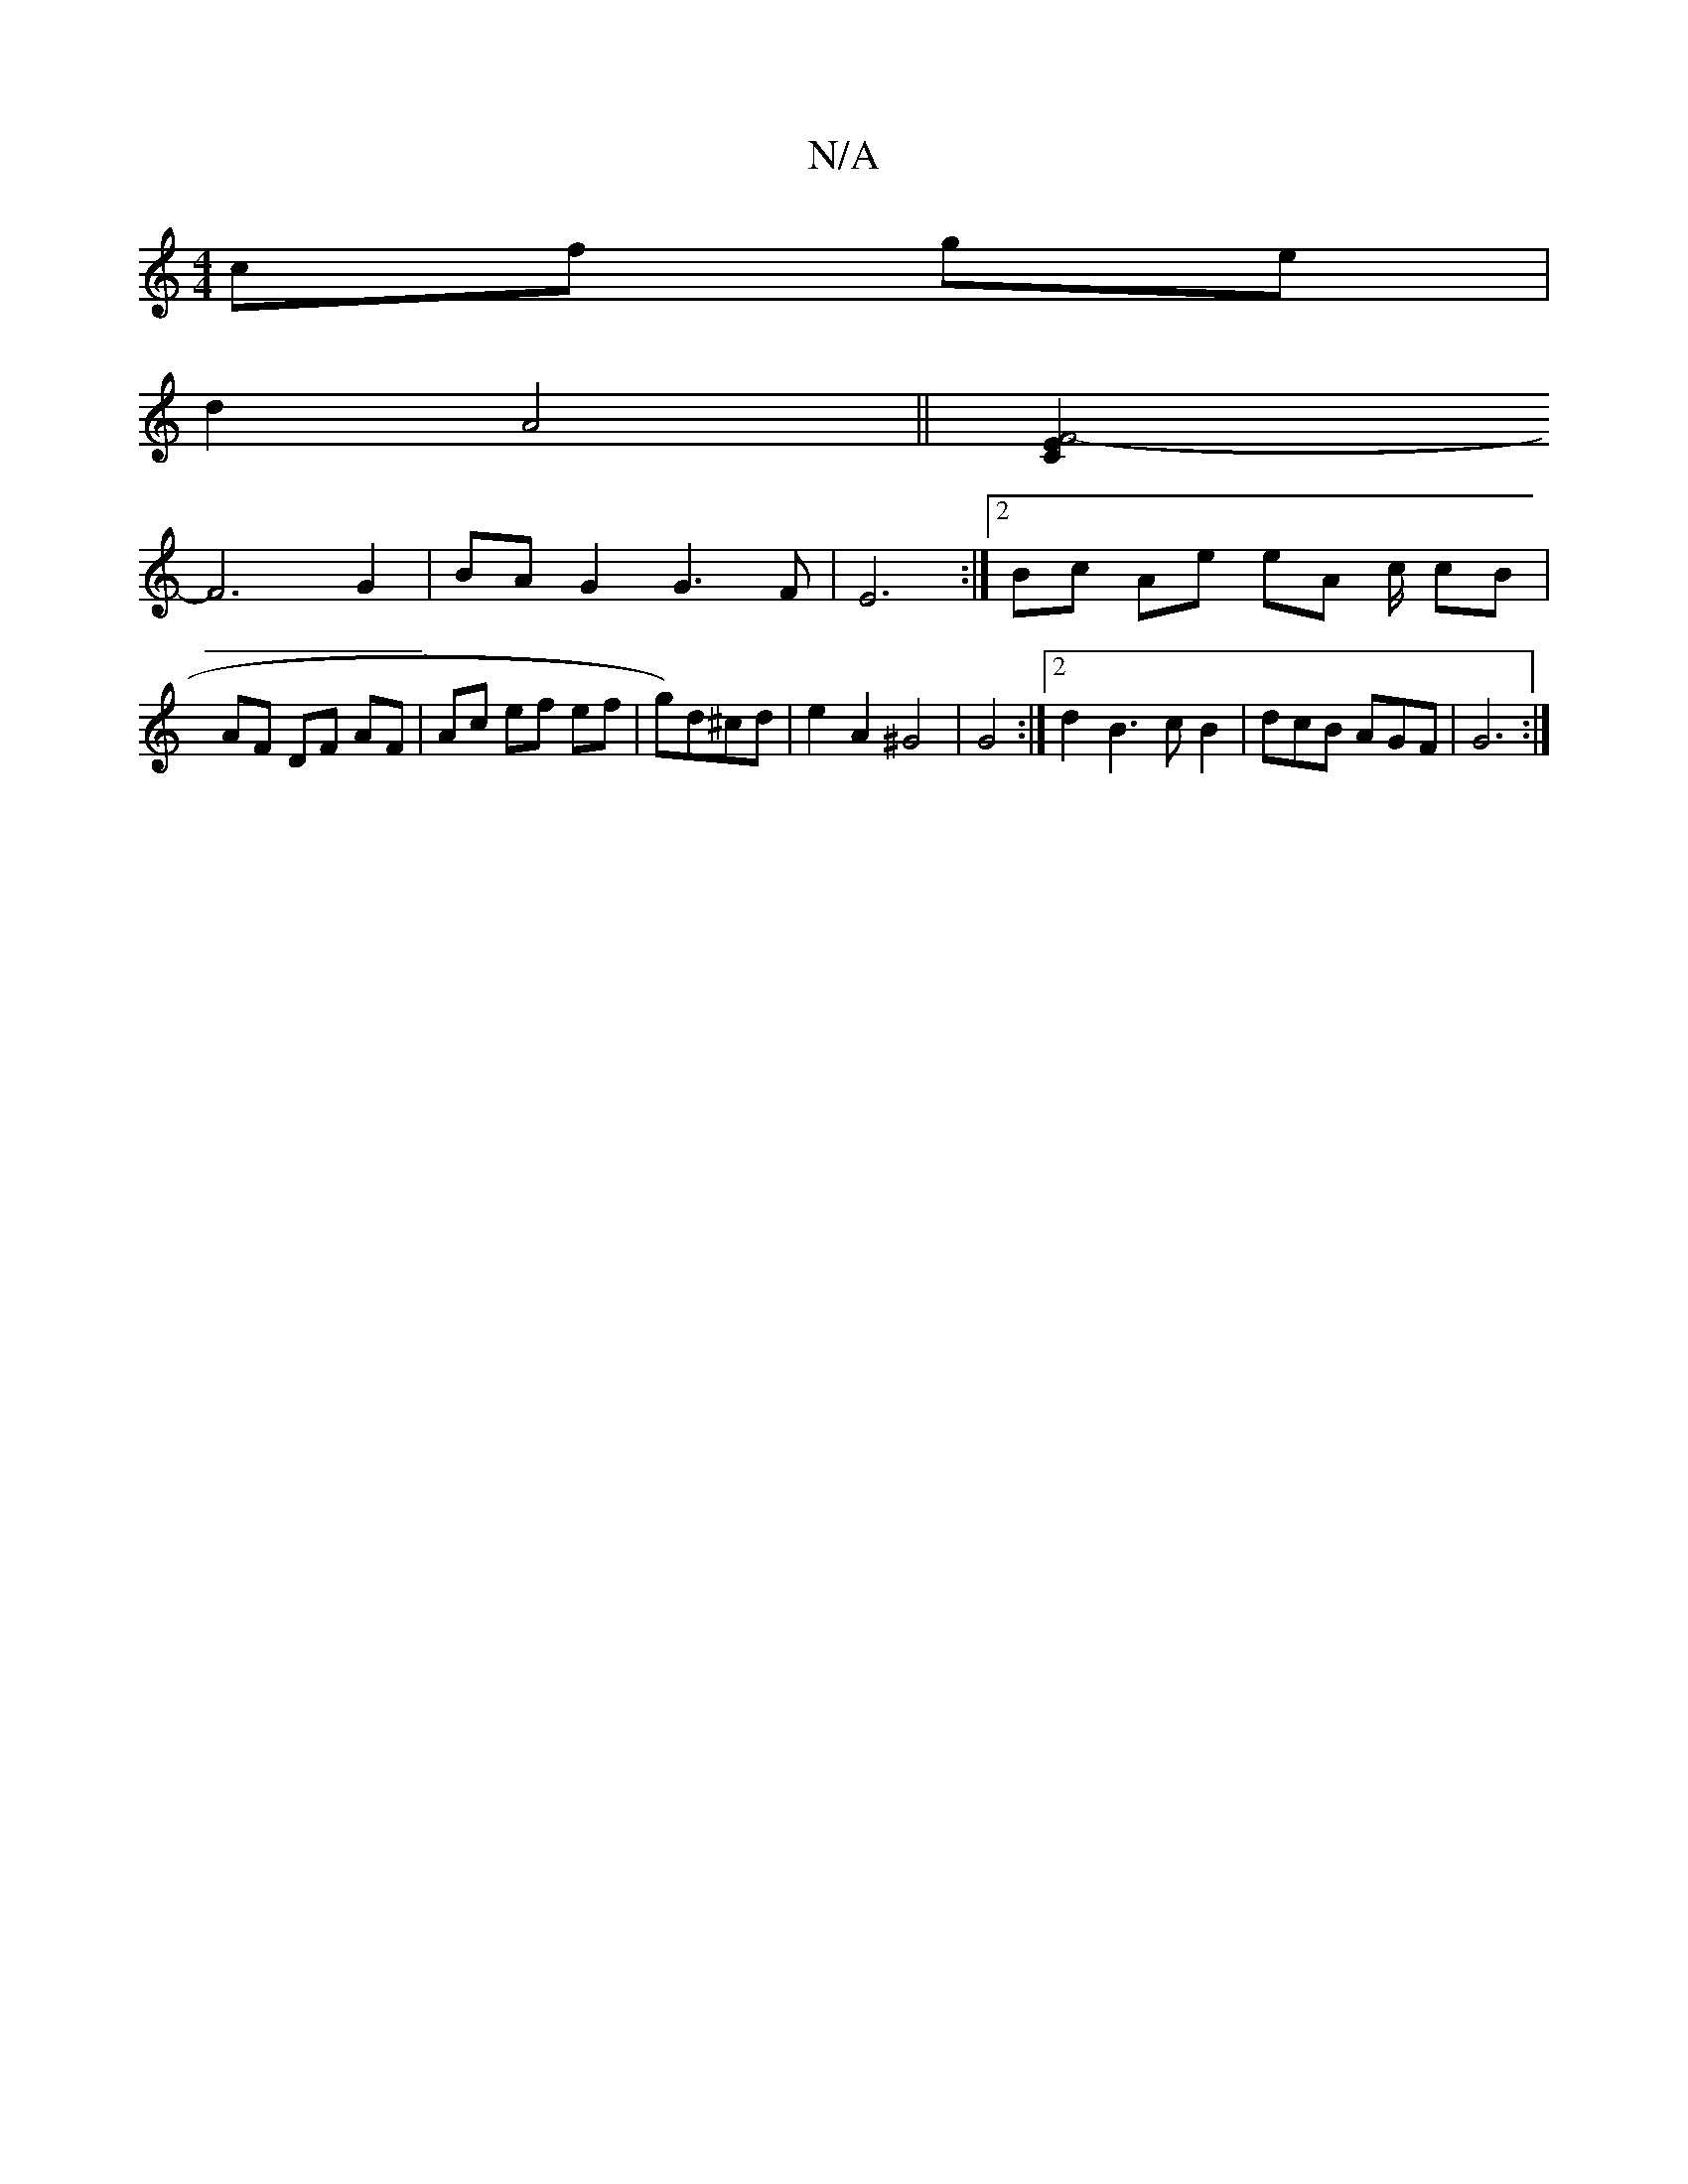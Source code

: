 X:1
T:N/A
M:4/4
R:N/A
K:Cmajor
 cf ge |
d2 A4 ||[F4-E2 C2 |
F6 G2 | BA G2 G3 F | E6 :|[2 Bc Ae eA c/ cB | AF DF AF | Ac ef ef|g)d^cd | e2 A2 ^G4 | G4 :|[2 d2 B3cB2|dcB AGF|G6:|

|: A |G2B D3 :|

ABEG A3 c|d3 B2 A | GcB AGE | AFE G3